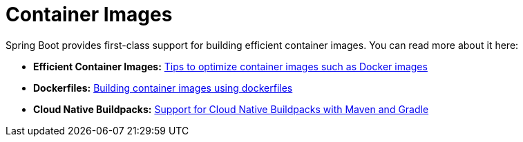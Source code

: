 [[documentation.container-images]]
= Container Images

Spring Boot provides first-class support for building efficient container images. You can read more about it here:

* *Efficient Container Images:* <<container-images#container-images.efficient-images, Tips to optimize container images such as Docker images>>
* *Dockerfiles:* <<container-images#container-images.dockerfiles, Building container images using dockerfiles>>
* *Cloud Native Buildpacks:* <<container-images#container-images.buildpacks, Support for Cloud Native Buildpacks with Maven and Gradle>>
